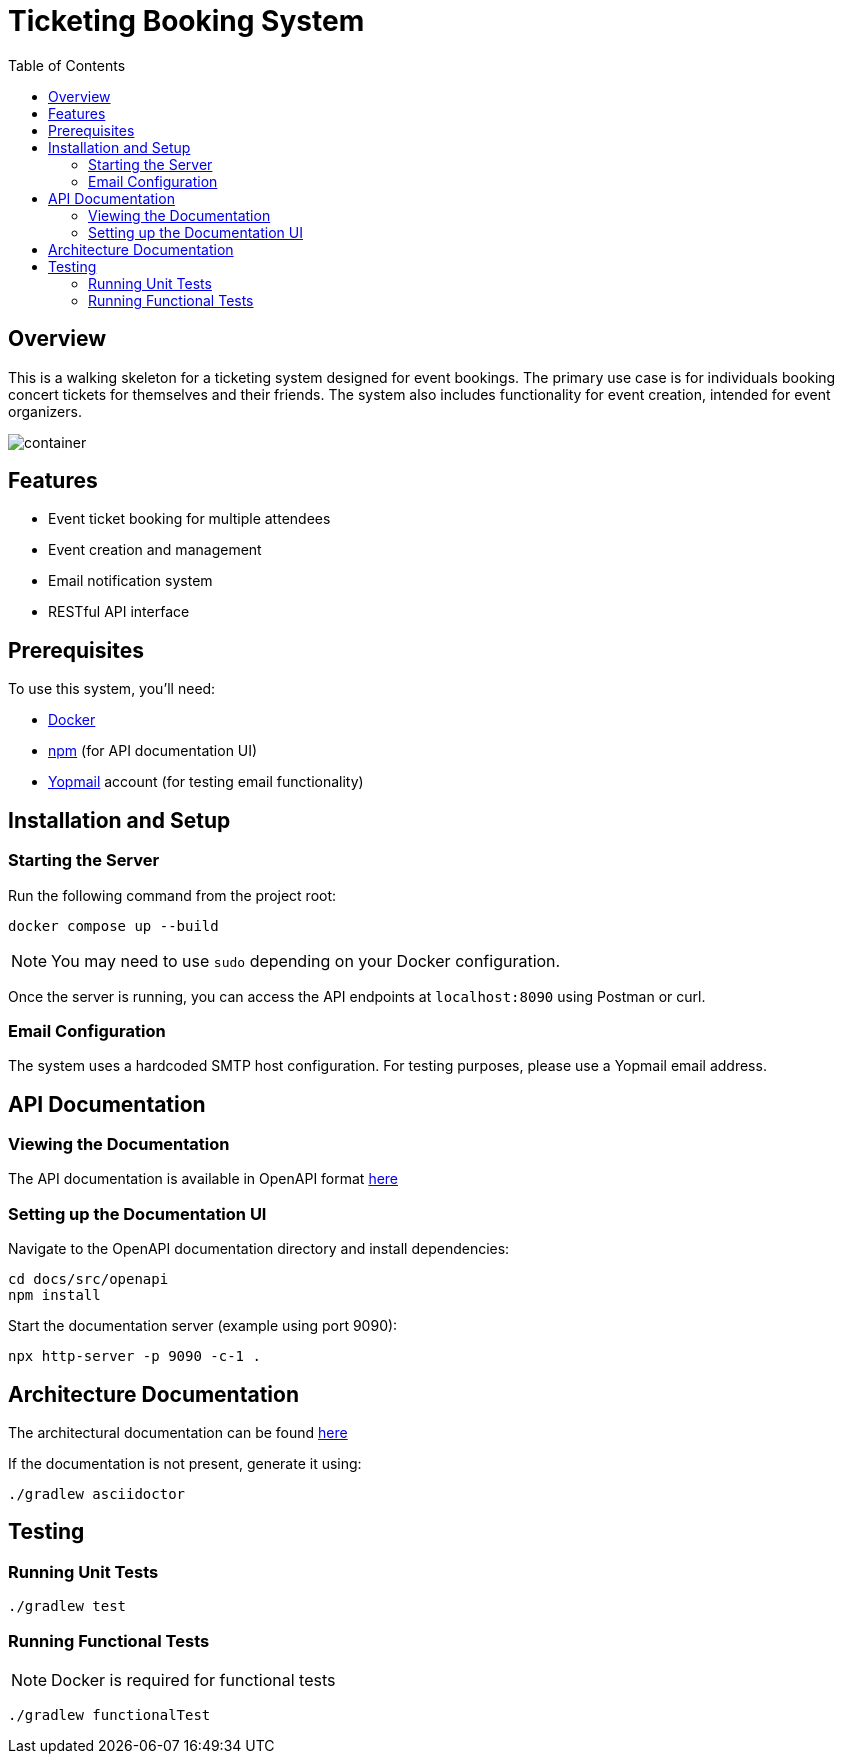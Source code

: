 = Ticketing Booking System
:toc:
:icons: font
:source-highlighter: highlight.js

== Overview

This is a walking skeleton for a ticketing system designed for event bookings. The primary use case is for individuals booking concert tickets for themselves and their friends. The system also includes functionality for event creation, intended for event organizers.

image::./docs/src/resources/images/container.svg[]

== Features
* Event ticket booking for multiple attendees
* Event creation and management
* Email notification system
* RESTful API interface

== Prerequisites
To use this system, you'll need:

* link:https://www.docker.com/get-started/[Docker]
* link:https://docs.npmjs.com/about-npm[npm] (for API documentation UI)
* link:https://yopmail.com/en/[Yopmail] account (for testing email functionality)

== Installation and Setup

=== Starting the Server
Run the following command from the project root:

[source,bash]
----
docker compose up --build
----

NOTE: You may need to use `sudo` depending on your Docker configuration.

Once the server is running, you can access the API endpoints at `localhost:8090` using Postman or curl.

=== Email Configuration
The system uses a hardcoded SMTP host configuration. For testing purposes, please use a Yopmail email address.

== API Documentation

=== Viewing the Documentation
The API documentation is available in OpenAPI format link:docs/src/openapi/openapi.yml[here]

=== Setting up the Documentation UI
Navigate to the OpenAPI documentation directory and install dependencies:

[source,bash]
----
cd docs/src/openapi
npm install
----

Start the documentation server (example using port 9090):

[source,bash]
----
npx http-server -p 9090 -c-1 .
----

== Architecture Documentation
The architectural documentation can be found link:docs/build/docs/asciidoc/arch.html[here]

If the documentation is not present, generate it using:

[source,bash]
----
./gradlew asciidoctor
----

== Testing

=== Running Unit Tests
[source,bash]
----
./gradlew test
----

=== Running Functional Tests
NOTE: Docker is required for functional tests

[source,bash]
----
./gradlew functionalTest
----
